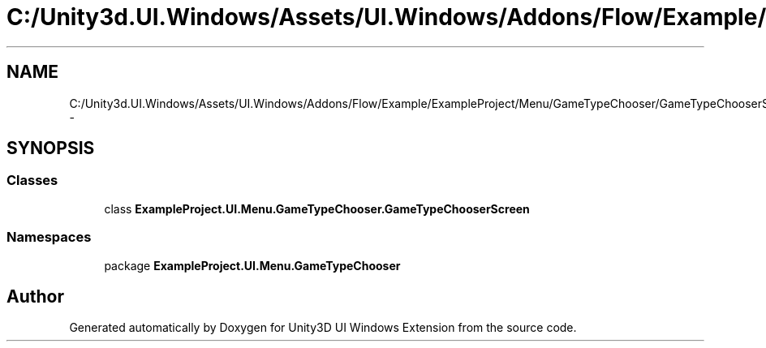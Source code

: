 .TH "C:/Unity3d.UI.Windows/Assets/UI.Windows/Addons/Flow/Example/ExampleProject/Menu/GameTypeChooser/GameTypeChooserScreen.cs" 3 "Fri Apr 3 2015" "Version version 0.8a" "Unity3D UI Windows Extension" \" -*- nroff -*-
.ad l
.nh
.SH NAME
C:/Unity3d.UI.Windows/Assets/UI.Windows/Addons/Flow/Example/ExampleProject/Menu/GameTypeChooser/GameTypeChooserScreen.cs \- 
.SH SYNOPSIS
.br
.PP
.SS "Classes"

.in +1c
.ti -1c
.RI "class \fBExampleProject\&.UI\&.Menu\&.GameTypeChooser\&.GameTypeChooserScreen\fP"
.br
.in -1c
.SS "Namespaces"

.in +1c
.ti -1c
.RI "package \fBExampleProject\&.UI\&.Menu\&.GameTypeChooser\fP"
.br
.in -1c
.SH "Author"
.PP 
Generated automatically by Doxygen for Unity3D UI Windows Extension from the source code\&.
